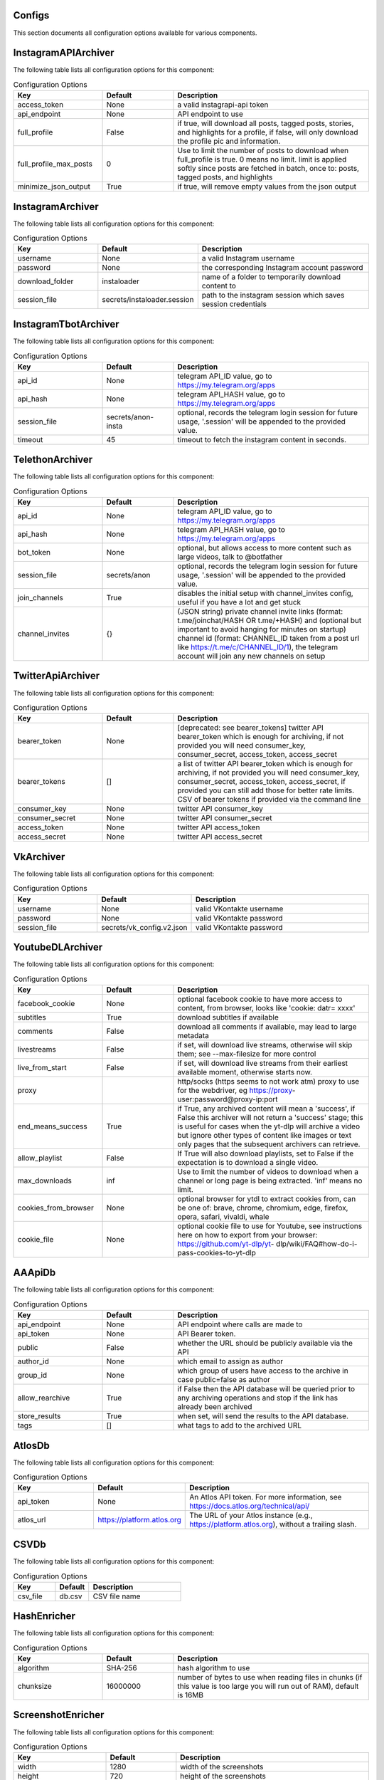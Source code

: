 
Configs
-------

This section documents all configuration options available for various components.

InstagramAPIArchiver
--------------------

The following table lists all configuration options for this component:

.. list-table:: Configuration Options
   :header-rows: 1
   :widths: 25 20 55

   * - **Key**
     - **Default**
     - **Description**
   * - access_token
     - None
     - a valid instagrapi-api token
   * - api_endpoint
     - None
     - API endpoint to use
   * - full_profile
     - False
     - if true, will download all posts, tagged posts, stories, and highlights for a profile, if false, will only download the profile pic and information.
   * - full_profile_max_posts
     - 0
     - Use to limit the number of posts to download when full_profile is true. 0 means no limit. limit is applied softly since posts are fetched in batch, once to: posts, tagged posts, and highlights
   * - minimize_json_output
     - True
     - if true, will remove empty values from the json output

InstagramArchiver
-----------------

The following table lists all configuration options for this component:

.. list-table:: Configuration Options
   :header-rows: 1
   :widths: 25 20 55

   * - **Key**
     - **Default**
     - **Description**
   * - username
     - None
     - a valid Instagram username
   * - password
     - None
     - the corresponding Instagram account password
   * - download_folder
     - instaloader
     - name of a folder to temporarily download content to
   * - session_file
     - secrets/instaloader.session
     - path to the instagram session which saves session credentials

InstagramTbotArchiver
---------------------

The following table lists all configuration options for this component:

.. list-table:: Configuration Options
   :header-rows: 1
   :widths: 25 20 55

   * - **Key**
     - **Default**
     - **Description**
   * - api_id
     - None
     - telegram API_ID value, go to https://my.telegram.org/apps
   * - api_hash
     - None
     - telegram API_HASH value, go to https://my.telegram.org/apps
   * - session_file
     - secrets/anon-insta
     - optional, records the telegram login session for future usage, '.session' will be appended to the provided value.
   * - timeout
     - 45
     - timeout to fetch the instagram content in seconds.

TelethonArchiver
----------------

The following table lists all configuration options for this component:

.. list-table:: Configuration Options
   :header-rows: 1
   :widths: 25 20 55

   * - **Key**
     - **Default**
     - **Description**
   * - api_id
     - None
     - telegram API_ID value, go to https://my.telegram.org/apps
   * - api_hash
     - None
     - telegram API_HASH value, go to https://my.telegram.org/apps
   * - bot_token
     - None
     - optional, but allows access to more content such as large videos, talk to @botfather
   * - session_file
     - secrets/anon
     - optional, records the telegram login session for future usage, '.session' will be appended to the provided value.
   * - join_channels
     - True
     - disables the initial setup with channel_invites config, useful if you have a lot and get stuck
   * - channel_invites
     - {}
     - (JSON string) private channel invite links (format: t.me/joinchat/HASH OR t.me/+HASH) and (optional but important to avoid hanging for minutes on startup) channel id (format: CHANNEL_ID taken from a post url like https://t.me/c/CHANNEL_ID/1), the telegram account will join any new channels on setup

TwitterApiArchiver
------------------

The following table lists all configuration options for this component:

.. list-table:: Configuration Options
   :header-rows: 1
   :widths: 25 20 55

   * - **Key**
     - **Default**
     - **Description**
   * - bearer_token
     - None
     - [deprecated: see bearer_tokens] twitter API bearer_token which is enough for archiving, if not provided you will need consumer_key, consumer_secret, access_token, access_secret
   * - bearer_tokens
     - []
     -  a list of twitter API bearer_token which is enough for archiving, if not provided you will need consumer_key, consumer_secret, access_token, access_secret, if provided you can still add those for better rate limits. CSV of bearer tokens if provided via the command line
   * - consumer_key
     - None
     - twitter API consumer_key
   * - consumer_secret
     - None
     - twitter API consumer_secret
   * - access_token
     - None
     - twitter API access_token
   * - access_secret
     - None
     - twitter API access_secret

VkArchiver
----------

The following table lists all configuration options for this component:

.. list-table:: Configuration Options
   :header-rows: 1
   :widths: 25 20 55

   * - **Key**
     - **Default**
     - **Description**
   * - username
     - None
     - valid VKontakte username
   * - password
     - None
     - valid VKontakte password
   * - session_file
     - secrets/vk_config.v2.json
     - valid VKontakte password

YoutubeDLArchiver
-----------------

The following table lists all configuration options for this component:

.. list-table:: Configuration Options
   :header-rows: 1
   :widths: 25 20 55

   * - **Key**
     - **Default**
     - **Description**
   * - facebook_cookie
     - None
     - optional facebook cookie to have more access to content, from browser, looks like 'cookie: datr= xxxx'
   * - subtitles
     - True
     - download subtitles if available
   * - comments
     - False
     - download all comments if available, may lead to large metadata
   * - livestreams
     - False
     - if set, will download live streams, otherwise will skip them; see --max-filesize for more control
   * - live_from_start
     - False
     - if set, will download live streams from their earliest available moment, otherwise starts now.
   * - proxy
     - 
     - http/socks (https seems to not work atm) proxy to use for the webdriver, eg https://proxy- user:password@proxy-ip:port
   * - end_means_success
     - True
     - if True, any archived content will mean a 'success', if False this archiver will not return a 'success' stage; this is useful for cases when the yt-dlp will archive a video but ignore other types of content like images or text only pages that the subsequent archivers can retrieve.
   * - allow_playlist
     - False
     - If True will also download playlists, set to False if the expectation is to download a single video.
   * - max_downloads
     - inf
     - Use to limit the number of videos to download when a channel or long page is being extracted. 'inf' means no limit.
   * - cookies_from_browser
     - None
     - optional browser for ytdl to extract cookies from, can be one of: brave, chrome, chromium, edge, firefox, opera, safari, vivaldi, whale
   * - cookie_file
     - None
     - optional cookie file to use for Youtube, see instructions here on how to export from your browser: https://github.com/yt-dlp/yt- dlp/wiki/FAQ#how-do-i-pass-cookies-to-yt-dlp

AAApiDb
-------

The following table lists all configuration options for this component:

.. list-table:: Configuration Options
   :header-rows: 1
   :widths: 25 20 55

   * - **Key**
     - **Default**
     - **Description**
   * - api_endpoint
     - None
     - API endpoint where calls are made to
   * - api_token
     - None
     - API Bearer token.
   * - public
     - False
     - whether the URL should be publicly available via the API
   * - author_id
     - None
     - which email to assign as author
   * - group_id
     - None
     - which group of users have access to the archive in case public=false as author
   * - allow_rearchive
     - True
     - if False then the API database will be queried prior to any archiving operations and stop if the link has already been archived
   * - store_results
     - True
     - when set, will send the results to the API database.
   * - tags
     - []
     - what tags to add to the archived URL

AtlosDb
-------

The following table lists all configuration options for this component:

.. list-table:: Configuration Options
   :header-rows: 1
   :widths: 25 20 55

   * - **Key**
     - **Default**
     - **Description**
   * - api_token
     - None
     - An Atlos API token. For more information, see https://docs.atlos.org/technical/api/
   * - atlos_url
     - https://platform.atlos.org
     - The URL of your Atlos instance (e.g., https://platform.atlos.org), without a trailing slash.

CSVDb
-----

The following table lists all configuration options for this component:

.. list-table:: Configuration Options
   :header-rows: 1
   :widths: 25 20 55

   * - **Key**
     - **Default**
     - **Description**
   * - csv_file
     - db.csv
     - CSV file name

HashEnricher
------------

The following table lists all configuration options for this component:

.. list-table:: Configuration Options
   :header-rows: 1
   :widths: 25 20 55

   * - **Key**
     - **Default**
     - **Description**
   * - algorithm
     - SHA-256
     - hash algorithm to use
   * - chunksize
     - 16000000
     - number of bytes to use when reading files in chunks (if this value is too large you will run out of RAM), default is 16MB

ScreenshotEnricher
------------------

The following table lists all configuration options for this component:

.. list-table:: Configuration Options
   :header-rows: 1
   :widths: 25 20 55

   * - **Key**
     - **Default**
     - **Description**
   * - width
     - 1280
     - width of the screenshots
   * - height
     - 720
     - height of the screenshots
   * - timeout
     - 60
     - timeout for taking the screenshot
   * - sleep_before_screenshot
     - 4
     - seconds to wait for the pages to load before taking screenshot
   * - http_proxy
     - 
     - http proxy to use for the webdriver, eg http://proxy-user:password@proxy-ip:port
   * - save_to_pdf
     - False
     - save the page as pdf along with the screenshot. PDF saving options can be adjusted with the 'print_options' parameter
   * - print_options
     - {}
     - options to pass to the pdf printer

SSLEnricher
-----------

The following table lists all configuration options for this component:

.. list-table:: Configuration Options
   :header-rows: 1
   :widths: 25 20 55

   * - **Key**
     - **Default**
     - **Description**
   * - skip_when_nothing_archived
     - True
     - if true, will skip enriching when no media is archived

ThumbnailEnricher
-----------------

The following table lists all configuration options for this component:

.. list-table:: Configuration Options
   :header-rows: 1
   :widths: 25 20 55

   * - **Key**
     - **Default**
     - **Description**
   * - thumbnails_per_minute
     - 60
     - how many thumbnails to generate per minute of video, can be limited by max_thumbnails
   * - max_thumbnails
     - 16
     - limit the number of thumbnails to generate per video, 0 means no limit

TimestampingEnricher
--------------------

The following table lists all configuration options for this component:

.. list-table:: Configuration Options
   :header-rows: 1
   :widths: 25 20 55

   * - **Key**
     - **Default**
     - **Description**
   * - tsa_urls
     - ['http://timestamp.digicert.com', 'http://timestamp.identrust.com', 'http://timestamp.globalsign.com/tsa/r6advanced1', 'http://tss.accv.es:8318/tsa']
     - List of RFC3161 Time Stamp Authorities to use, separate with commas if passed via the command line.

WaczArchiverEnricher
--------------------

The following table lists all configuration options for this component:

.. list-table:: Configuration Options
   :header-rows: 1
   :widths: 25 20 55

   * - **Key**
     - **Default**
     - **Description**
   * - profile
     - None
     - browsertrix-profile (for profile generation see https://github.com/webrecorder/browsertrix- crawler#creating-and-using-browser-profiles).
   * - docker_commands
     - None
     - if a custom docker invocation is needed
   * - timeout
     - 120
     - timeout for WACZ generation in seconds
   * - extract_media
     - False
     - If enabled all the images/videos/audio present in the WACZ archive will be extracted into separate Media and appear in the html report. The .wacz file will be kept untouched.
   * - extract_screenshot
     - True
     - If enabled the screenshot captured by browsertrix will be extracted into separate Media and appear in the html report. The .wacz file will be kept untouched.
   * - socks_proxy_host
     - None
     - SOCKS proxy host for browsertrix-crawler, use in combination with socks_proxy_port. eg: user:password@host
   * - socks_proxy_port
     - None
     - SOCKS proxy port for browsertrix-crawler, use in combination with socks_proxy_host. eg 1234
   * - proxy_server
     - None
     - SOCKS server proxy URL, in development

WaybackArchiverEnricher
-----------------------

The following table lists all configuration options for this component:

.. list-table:: Configuration Options
   :header-rows: 1
   :widths: 25 20 55

   * - **Key**
     - **Default**
     - **Description**
   * - timeout
     - 15
     - seconds to wait for successful archive confirmation from wayback, if more than this passes the result contains the job_id so the status can later be checked manually.
   * - if_not_archived_within
     - None
     - only tell wayback to archive if no archive is available before the number of seconds specified, use None to ignore this option. For more information: https://docs.google.com/document/d/1N sv52MvSjbLb2PCpHlat0gkzw0EvtSgpKHu4mk0MnrA
   * - key
     - None
     - wayback API key. to get credentials visit https://archive.org/account/s3.php
   * - secret
     - None
     - wayback API secret. to get credentials visit https://archive.org/account/s3.php
   * - proxy_http
     - None
     - http proxy to use for wayback requests, eg http://proxy-user:password@proxy-ip:port
   * - proxy_https
     - None
     - https proxy to use for wayback requests, eg https://proxy-user:password@proxy-ip:port

WhisperEnricher
---------------

The following table lists all configuration options for this component:

.. list-table:: Configuration Options
   :header-rows: 1
   :widths: 25 20 55

   * - **Key**
     - **Default**
     - **Description**
   * - api_endpoint
     - None
     - WhisperApi api endpoint, eg: https://whisperbox- api.com/api/v1, a deployment of https://github.com/bellingcat/whisperbox- transcribe.
   * - api_key
     - None
     - WhisperApi api key for authentication
   * - include_srt
     - False
     - Whether to include a subtitle SRT (SubRip Subtitle file) for the video (can be used in video players).
   * - timeout
     - 90
     - How many seconds to wait at most for a successful job completion.
   * - action
     - translate
     - which Whisper operation to execute

AtlosFeeder
-----------

The following table lists all configuration options for this component:

.. list-table:: Configuration Options
   :header-rows: 1
   :widths: 25 20 55

   * - **Key**
     - **Default**
     - **Description**
   * - api_token
     - None
     - An Atlos API token. For more information, see https://docs.atlos.org/technical/api/
   * - atlos_url
     - https://platform.atlos.org
     - The URL of your Atlos instance (e.g., https://platform.atlos.org), without a trailing slash.

CLIFeeder
---------

The following table lists all configuration options for this component:

.. list-table:: Configuration Options
   :header-rows: 1
   :widths: 25 20 55

   * - **Key**
     - **Default**
     - **Description**
   * - urls
     - None
     - URL(s) to archive, either a single URL or a list of urls, should not come from config.yaml

GsheetsFeeder
-------------

The following table lists all configuration options for this component:

.. list-table:: Configuration Options
   :header-rows: 1
   :widths: 25 20 55

   * - **Key**
     - **Default**
     - **Description**
   * - sheet
     - None
     - name of the sheet to archive
   * - sheet_id
     - None
     - (alternative to sheet name) the id of the sheet to archive
   * - header
     - 1
     - index of the header row (starts at 1)
   * - service_account
     - secrets/service_account.json
     - service account JSON file path
   * - columns
     - {'url': 'link', 'status': 'archive status', 'folder': 'destination folder', 'archive': 'archive location', 'date': 'archive date', 'thumbnail': 'thumbnail', 'timestamp': 'upload timestamp', 'title': 'upload title', 'text': 'text content', 'screenshot': 'screenshot', 'hash': 'hash', 'pdq_hash': 'perceptual hashes', 'wacz': 'wacz', 'replaywebpage': 'replaywebpage'}
     - names of columns in the google sheet (stringified JSON object)
   * - allow_worksheets
     - set()
     - (CSV) only worksheets whose name is included in allow are included (overrides worksheet_block), leave empty so all are allowed
   * - block_worksheets
     - set()
     - (CSV) explicitly block some worksheets from being processed
   * - use_sheet_names_in_stored_paths
     - True
     - if True the stored files path will include 'workbook_name/worksheet_name/...'

HtmlFormatter
-------------

The following table lists all configuration options for this component:

.. list-table:: Configuration Options
   :header-rows: 1
   :widths: 25 20 55

   * - **Key**
     - **Default**
     - **Description**
   * - detect_thumbnails
     - True
     - if true will group by thumbnails generated by thumbnail enricher by id 'thumbnail_00'

AtlosStorage
------------

The following table lists all configuration options for this component:

.. list-table:: Configuration Options
   :header-rows: 1
   :widths: 25 20 55

   * - **Key**
     - **Default**
     - **Description**
   * - path_generator
     - url
     - how to store the file in terms of directory structure: 'flat' sets to root; 'url' creates a directory based on the provided URL; 'random' creates a random directory.
   * - filename_generator
     - random
     - how to name stored files: 'random' creates a random string; 'static' uses a replicable strategy such as a hash.
   * - api_token
     - None
     - An Atlos API token. For more information, see https://docs.atlos.org/technical/api/
   * - atlos_url
     - https://platform.atlos.org
     - The URL of your Atlos instance (e.g., https://platform.atlos.org), without a trailing slash.

GDriveStorage
-------------

The following table lists all configuration options for this component:

.. list-table:: Configuration Options
   :header-rows: 1
   :widths: 25 20 55

   * - **Key**
     - **Default**
     - **Description**
   * - path_generator
     - url
     - how to store the file in terms of directory structure: 'flat' sets to root; 'url' creates a directory based on the provided URL; 'random' creates a random directory.
   * - filename_generator
     - random
     - how to name stored files: 'random' creates a random string; 'static' uses a replicable strategy such as a hash.
   * - root_folder_id
     - None
     - root google drive folder ID to use as storage, found in URL: 'https://drive.google.com/drive/folders/FOLDER_ID'
   * - oauth_token
     - None
     - JSON filename with Google Drive OAuth token: check auto-archiver repository scripts folder for create_update_gdrive_oauth_token.py. NOTE: storage used will count towards owner of GDrive folder, therefore it is best to use oauth_token_filename over service_account.
   * - service_account
     - secrets/service_account.json
     - service account JSON file path, same as used for Google Sheets. NOTE: storage used will count towards the developer account.

LocalStorage
------------

The following table lists all configuration options for this component:

.. list-table:: Configuration Options
   :header-rows: 1
   :widths: 25 20 55

   * - **Key**
     - **Default**
     - **Description**
   * - path_generator
     - url
     - how to store the file in terms of directory structure: 'flat' sets to root; 'url' creates a directory based on the provided URL; 'random' creates a random directory.
   * - filename_generator
     - random
     - how to name stored files: 'random' creates a random string; 'static' uses a replicable strategy such as a hash.
   * - save_to
     - ./archived
     - folder where to save archived content
   * - save_absolute
     - False
     - whether the path to the stored file is absolute or relative in the output result inc. formatters (WARN: leaks the file structure)

S3Storage
---------

The following table lists all configuration options for this component:

.. list-table:: Configuration Options
   :header-rows: 1
   :widths: 25 20 55

   * - **Key**
     - **Default**
     - **Description**
   * - path_generator
     - url
     - how to store the file in terms of directory structure: 'flat' sets to root; 'url' creates a directory based on the provided URL; 'random' creates a random directory.
   * - filename_generator
     - random
     - how to name stored files: 'random' creates a random string; 'static' uses a replicable strategy such as a hash.
   * - bucket
     - None
     - S3 bucket name
   * - region
     - None
     - S3 region name
   * - key
     - None
     - S3 API key
   * - secret
     - None
     - S3 API secret
   * - random_no_duplicate
     - False
     - if set, it will override `path_generator`, `filename_generator` and `folder`. It will check if the file already exists and if so it will not upload it again. Creates a new root folder path `no-dups/`
   * - endpoint_url
     - https://{region}.digitaloceanspaces.com
     - S3 bucket endpoint, {region} are inserted at runtime
   * - cdn_url
     - https://{bucket}.{region}.cdn.digitaloceanspaces.com/{key}
     - S3 CDN url, {bucket}, {region} and {key} are inserted at runtime
   * - private
     - False
     - if true S3 files will not be readable online

Storage
-------

The following table lists all configuration options for this component:

.. list-table:: Configuration Options
   :header-rows: 1
   :widths: 25 20 55

   * - **Key**
     - **Default**
     - **Description**
   * - path_generator
     - url
     - how to store the file in terms of directory structure: 'flat' sets to root; 'url' creates a directory based on the provided URL; 'random' creates a random directory.
   * - filename_generator
     - random
     - how to name stored files: 'random' creates a random string; 'static' uses a replicable strategy such as a hash.

Gsheets
-------

The following table lists all configuration options for this component:

.. list-table:: Configuration Options
   :header-rows: 1
   :widths: 25 20 55

   * - **Key**
     - **Default**
     - **Description**
   * - sheet
     - None
     - name of the sheet to archive
   * - sheet_id
     - None
     - (alternative to sheet name) the id of the sheet to archive
   * - header
     - 1
     - index of the header row (starts at 1)
   * - service_account
     - secrets/service_account.json
     - service account JSON file path
   * - columns
     - {'url': 'link', 'status': 'archive status', 'folder': 'destination folder', 'archive': 'archive location', 'date': 'archive date', 'thumbnail': 'thumbnail', 'timestamp': 'upload timestamp', 'title': 'upload title', 'text': 'text content', 'screenshot': 'screenshot', 'hash': 'hash', 'pdq_hash': 'perceptual hashes', 'wacz': 'wacz', 'replaywebpage': 'replaywebpage'}
     - names of columns in the google sheet (stringified JSON object)

